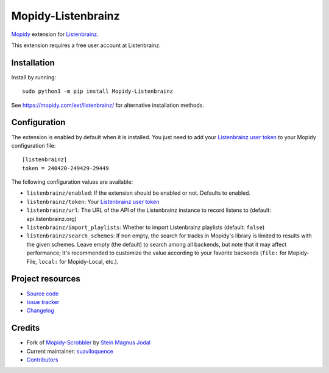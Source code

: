 *******************
Mopidy-Listenbrainz
*******************

.. image:: https://img.shields.io/pypi/v/Mopidy-Listenbrainz
    :target: https://pypi.org/project/Mopidy-Listenbrainz/
    :alt: Latest PyPI version

.. image:: https://img.shields.io/github/workflow/status/suaviloquence/mopidy-listenbrainz/CI
    :target: https://github.com/suaviloquence/mopidy-listenbrainz/actions
    :alt: CI build status

.. image:: https://img.shields.io/codecov/c/gh/suaviloquence/mopidy-listenbrainz
    :target: https://codecov.io/gh/suaviloquence/mopidy-listenbrainz
    :alt: Test coverage

`Mopidy <https://www.mopidy.com/>`_ extension for 
`Listenbrainz <https://www.listenbrainz.org/>`_.

This extension requires a free user account at Listenbrainz.


Installation
============

Install by running::

    sudo python3 -m pip install Mopidy-Listenbrainz

See https://mopidy.com/ext/listenbrainz/ for alternative installation methods.


Configuration
=============

The extension is enabled by default when it is installed. You just need to add
your `Listenbrainz user token <https://listenbrainz.org/profile/>`_ to your Mopidy configuration file::

    [listenbrainz]
    token = 240420-249429-29449

The following configuration values are available:

- ``listenbrainz/enabled``: If the extension should be enabled or not.
  Defaults to enabled.
- ``listenbrainz/token``: Your `Listenbrainz user token <https://listenbrainz.org/profile/>`_
- ``listenbrainz/url``: The URL of the API of the Listenbrainz instance to record listens to (default: api.listenbrainz.org)
- ``listenbrainz/import_playlists``: Whether to import Listenbrainz playlists (default: ``false``)
- ``listenbrainz/search_schemes``: If non empty, the search for tracks in Mopidy's library is limited to results with the given schemes. Leave empty (the default) to search among all backends, but note that it may affect performance; It's recommended to customize the value according to your favorite backends (``file:`` for Mopidy-File, ``local:`` for Mopidy-Local, etc.).

Project resources
=================

- `Source code <https://github.com/suaviloquence/mopidy-listenbrainz>`_
- `Issue tracker <https://github.com/suaviloquence/mopidy-listenbrainz/issues>`_
- `Changelog <https://github.com/suaviloquence/mopidy-listenbrainz/releases>`_


Credits
=======

- Fork of `Mopidy-Scrobbler <https://github.com/mopidy/mopidy-scrobbler>`__ by `Stein Magnus Jodal <https://github.com/jodal>`__
- Current maintainer: `suaviloquence <https://github.com/suaviloquence>`__
- `Contributors <https://github.com/suaviloquence/mopidy-listenbrainz/graphs/contributors>`_
